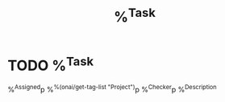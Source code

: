#+FILETAGS: :Task:
#+title: %^{Task}
* TODO %^{Task}
%^{Assigned}p
%^{%(onai/get-tag-list "Project")}p
%^{Checker}p
%^{Description}